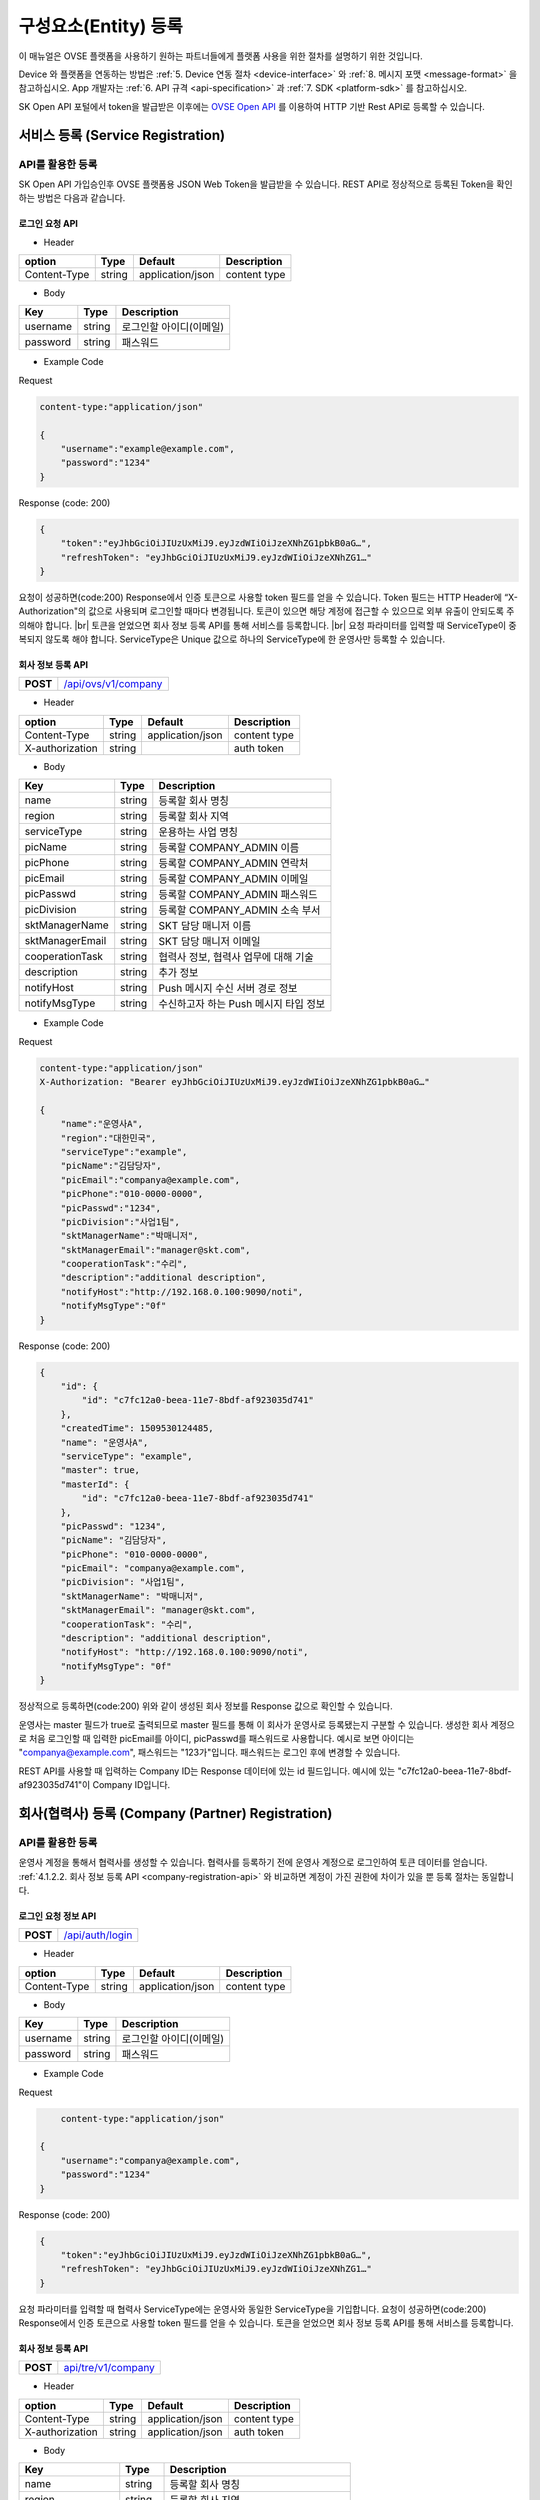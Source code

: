.. |br| raw:: html

   <br />

.. _entity-registration:

구성요소(Entity) 등록
=======================================

이 매뉴얼은 OVSE 플랫폼을 사용하기 원하는 파트너들에게 플랫폼 사용을 위한 절차를 설명하기 위한 것입니다.

Device 와 플랫폼을 연동하는 방법은 :ref:`5. Device 연동 절차 <device-interface>` 와 :ref:`8. 메시지 포맷 <message-format>` 을 참고하십시오. App 개발자는 :ref:`6. API 규격 <api-specification>` 과 :ref:`7. SDK <platform-sdk>` 를 참고하십시오.

SK Open API 포털에서 token을 발급받은 이후에는 `OVSE Open API <https://openapi.sk.com>`__ 를 이용하여 HTTP 기반 Rest API로 등록할 수 있습니다. 


서비스 등록 (Service Registration)
-----------------------------------

API를 활용한 등록
~~~~~~~~~~~~~~~~~~

.. rst-class:: text-align-justify

SK Open API 가입승인후 OVSE 플랫폼용 JSON Web Token을 발급받을 수 있습니다. 
REST API로 정상적으로 등록된 Token을 확인하는 방법은 다음과 같습니다.

로그인 요청 API
^^^^^^^^^^^^^^^^^^^^

.. rst-class:: table-width-fix
.. rst-class:: text-align-justify

+------------+------------------------------------+
| **POST**   | `/api/auth/login <https://TBD>`__                           |
+------------+------------------------------------+

- Header

.. rst-class:: table-width-fix
.. rst-class:: table-width-full
.. rst-class:: text-align-justify

+--------------+--------+------------------+--------------+
| option       | Type   | Default          | Description  |
+==============+========+==================+==============+
| Content-Type | string | application/json | content type |
+--------------+--------+------------------+--------------+

- Body

.. rst-class:: table-width-fix
.. rst-class:: table-width-full
.. rst-class:: text-align-justify

+----------+--------+-------------------------+
| Key      | Type   | Description             |
+==========+========+=========================+
| username | string | 로그인할 아이디(이메일) |
+----------+--------+-------------------------+
| password | string | 패스워드                |
+----------+--------+-------------------------+

.. role:: underline
        :class: underline

- Example Code

:underline:`Request`

.. code-block:: none

    content-type:"application/json"

    {
        "username":"example@example.com",
        "password":"1234"
    }

:underline:`Response (code: 200)`

.. code-block:: json

    {
        "token":"eyJhbGciOiJIUzUxMiJ9.eyJzdWIiOiJzeXNhZG1pbkB0aG…",
        "refreshToken": "eyJhbGciOiJIUzUxMiJ9.eyJzdWIiOiJzeXNhZG1…"
    }

.. rst-class:: text-align-justify

요청이 성공하면(code:200) Response에서 인증 토큰으로 사용할 token 필드를 얻을 수 있습니다. Token 필드는 HTTP Header에 “X-Authorization"의 값으로 사용되며 로그인할 때마다 변경됩니다. 토큰이 있으면 해당 계정에 접근할 수 있으므로 외부 유출이 안되도록 주의해야 합니다.
|br|
토큰을 얻었으면 회사 정보 등록 API를 통해 서비스를 등록합니다.
|br|
요청 파라미터를 입력할 때 ServiceType이 중복되지 않도록 해야 합니다. ServiceType은 Unique 값으로 하나의 ServiceType에 한 운영사만 등록할 수 있습니다.




.. _company-registration-api:

회사 정보 등록 API
^^^^^^^^^^^^^^^^^^

.. rst-class:: table-width-fix
.. rst-class:: text-align-justify

+------------+---------------------------------------+
| **POST**   | `/api/ovs/v1/company <https://TBD>`__ |
+------------+---------------------------------------+

- Header

.. rst-class:: table-width-fix
.. rst-class:: table-width-full
.. rst-class:: text-align-justify

+-----------------+--------+------------------+--------------+
| option          | Type   | Default          | Description  |
+=================+========+==================+==============+
| Content-Type    | string | application/json | content type |
+-----------------+--------+------------------+--------------+
| X-authorization | string |                  | auth token   |
+-----------------+--------+------------------+--------------+

- Body

.. rst-class:: table-width-fix
.. rst-class:: table-width-full
.. rst-class:: text-align-justify

+-------------------+---------+-----------------------------------------+
| Key               | Type    | Description                             |
+===================+=========+=========================================+
| name              | string  | 등록할 회사 명칭                        |
+-------------------+---------+-----------------------------------------+
| region            | string  | 등록할 회사 지역                        |
+-------------------+---------+-----------------------------------------+
| serviceType       | string  | 운용하는 사업 명칭                      |
+-------------------+---------+-----------------------------------------+
| picName           | string  | 등록할 COMPANY_ADMIN 이름               |
+-------------------+---------+-----------------------------------------+
| picPhone          | string  | 등록할 COMPANY_ADMIN 연락처             |
+-------------------+---------+-----------------------------------------+
| picEmail          | string  | 등록할 COMPANY_ADMIN 이메일             |
+-------------------+---------+-----------------------------------------+
| picPasswd         | string  | 등록할 COMPANY_ADMIN 패스워드           |
+-------------------+---------+-----------------------------------------+
| picDivision       | string  | 등록할 COMPANY_ADMIN 소속 부서          |
+-------------------+---------+-----------------------------------------+
| sktManagerName    | string  | SKT 담당 매니저 이름                    |
+-------------------+---------+-----------------------------------------+
| sktManagerEmail   | string  | SKT 담당 매니저 이메일                  |
+-------------------+---------+-----------------------------------------+
| cooperationTask   | string  | 협력사 정보, 협력사 업무에 대해 기술    |
+-------------------+---------+-----------------------------------------+
| description       | string  | 추가 정보                               |
+-------------------+---------+-----------------------------------------+
| notifyHost        | string  | Push 메시지 수신 서버 경로 정보         | 
+-------------------+---------+-----------------------------------------+
| notifyMsgType     | string  | 수신하고자 하는 Push 메시지 타입 정보   |
+-------------------+---------+-----------------------------------------+

- Example Code

:underline:`Request`

.. code-block:: none

    content-type:"application/json"
    X-Authorization: "Bearer eyJhbGciOiJIUzUxMiJ9.eyJzdWIiOiJzeXNhZG1pbkB0aG…"

    {
        "name":"운영사A",
        "region":"대한민국",
        "serviceType":"example",
        "picName":"김담당자",
        "picEmail":"companya@example.com",
        "picPhone":"010-0000-0000",
        "picPasswd":"1234",
        "picDivision":"사업1팀",
        "sktManagerName":"박매니저",
        "sktManagerEmail":"manager@skt.com",
        "cooperationTask":"수리",
        "description":"additional description",
        "notifyHost":"http://192.168.0.100:9090/noti",
        "notifyMsgType":"0f"
    }

:underline:`Response (code: 200)`

.. code-block:: json

    {
        "id": {
            "id": "c7fc12a0-beea-11e7-8bdf-af923035d741"
        },
        "createdTime": 1509530124485,
        "name": "운영사A",
        "serviceType": "example",
        "master": true,
        "masterId": {
            "id": "c7fc12a0-beea-11e7-8bdf-af923035d741"
        },
        "picPasswd": "1234",
        "picName": "김담당자",
        "picPhone": "010-0000-0000",
        "picEmail": "companya@example.com",
        "picDivision": "사업1팀",
        "sktManagerName": "박매니저",
        "sktManagerEmail": "manager@skt.com",
        "cooperationTask": "수리",
        "description": "additional description",
        "notifyHost": "http://192.168.0.100:9090/noti",
        "notifyMsgType": "0f"
    }

.. rst-class:: text-align-justify

정상적으로 등록하면(code:200) 위와 같이 생성된 회사 정보를 Response 값으로 확인할 수 있습니다.

운영사는 master 필드가 true로 출력되므로 master 필드를 통해 이 회사가 운영사로 등록됐는지 구분할 수 있습니다. 생성한 회사 계정으로 처음 로그인할 때 입력한 picEmail를 아이디, picPasswd를 패스워드로 사용합니다. 예시로 보면 아이디는 "companya@example.com", 패스워드는 "123가"입니다. 패스워드는 로그인 후에 변경할 수 있습니다.

REST API를 사용할 때 입력하는 Company ID는 Response 데이터에 있는 id 필드입니다. 예시에 있는 "c7fc12a0-beea-11e7-8bdf-af923035d741"이 Company ID입니다.

회사(협력사) 등록 (Company (Partner) Registration)
----------------------------------------------------

.. _company-registration-portal:

API를 활용한 등록
~~~~~~~~~~~~~~~~~~

.. rst-class:: text-align-justify

운영사 계정을 통해서 협력사를 생성할 수 있습니다. 협력사를 등록하기 전에 운영사 계정으로 로그인하여 토큰 데이터를 얻습니다. :ref:`4.1.2.2. 회사 정보 등록 API <company-registration-api>` 와 비교하면 계정이 가진 권한에 차이가 있을 뿐 등록 절차는 동일합니다.

로그인 요청 정보 API
^^^^^^^^^^^^^^^^^^^^

.. rst-class:: table-width-fix
.. rst-class:: text-align-justify

+------------+----------------------------------------+
| **POST**   | `/api/auth/login  <https://app.swagger |
|            | hub.com/apis/tremoteye/tremoteyeap     |
|            | i/1.0.0#/Auth/post_api_auth_logi       |
|            | n>`__                                  |
+------------+----------------------------------------+

- Header

.. rst-class:: table-width-fix
.. rst-class:: table-width-full
.. rst-class:: text-align-justify

+--------------+--------+------------------+--------------+
| option       | Type   | Default          | Description  |
+==============+========+==================+==============+
| Content-Type | string | application/json | content type |
+--------------+--------+------------------+--------------+

- Body

.. rst-class:: table-width-fix
.. rst-class:: table-width-full
.. rst-class:: text-align-justify

+----------+--------+-------------------------+
| Key      | Type   | Description             |
+==========+========+=========================+
| username | string | 로그인할 아이디(이메일) |
+----------+--------+-------------------------+
| password | string | 패스워드                |
+----------+--------+-------------------------+

- Example Code

:underline:`Request`

.. code-block:: none

        content-type:"application/json"

    {
        "username":"companya@example.com",
        "password":"1234"
    }

:underline:`Response (code: 200)`

.. code-block:: json

    {
        "token":"eyJhbGciOiJIUzUxMiJ9.eyJzdWIiOiJzeXNhZG1pbkB0aG…",
        "refreshToken": "eyJhbGciOiJIUzUxMiJ9.eyJzdWIiOiJzeXNhZG1…"
    }

.. rst-class:: text-align-justify

요청 파라미터를 입력할 때 협력사 ServiceType에는 운영사와 동일한 ServiceType을 기입합니다. 요청이 성공하면(code:200) Response에서 인증 토큰으로 사용할 token 필드를 얻을 수 있습니다. 토큰을 얻었으면 회사 정보 등록 API를 통해 서비스를 등록합니다.

회사 정보 등록 API
^^^^^^^^^^^^^^^^^^

.. rst-class:: table-width-fix
.. rst-class:: text-align-justify

+-------------+-----------------------------------------------+
|  **POST**   | `api/tre/v1/company <https://app.swaggerhub.c |
|             | om/apis/tremoteye/tremoteyeapi/1.0.0#/Company |
|             | /post_api_tre_v1_comapany>`__                 |
+-------------+-----------------------------------------------+


- Header

.. rst-class:: table-width-fix
.. rst-class:: table-width-full
.. rst-class:: text-align-justify

+-----------------+--------+------------------+--------------+
| option          | Type   | Default          | Description  |
+=================+========+==================+==============+
| Content-Type    | string | application/json | content type |
+-----------------+--------+------------------+--------------+
| X-authorization | string | application/json | auth token   |
+-----------------+--------+------------------+--------------+

- Body

.. rst-class:: table-width-fix
.. rst-class:: table-width-full
.. rst-class:: text-align-justify

+-------------------+---------+-----------------------------------------+
| Key               | Type    | Description                             |
+===================+=========+=========================================+
| name              | string  | 등록할 회사 명칭                        |
+-------------------+---------+-----------------------------------------+
| region            | string  | 등록할 회사 지역                        |
+-------------------+---------+-----------------------------------------+
| serviceType       | string  | 운용하는 사업 명칭                      |
+-------------------+---------+-----------------------------------------+
| picName           | string  | 등록할 COMPANY_ADMIN 이름               |
+-------------------+---------+-----------------------------------------+
| picPhone          | string  | 등록할 COMPANY_ADMIN 연락처             |
+-------------------+---------+-----------------------------------------+
| picEmail          | string  | 등록할 COMPANY_ADMIN 이메일             |
+-------------------+---------+-----------------------------------------+
| picPasswd         | string  | 등록할 COMPANY_ADMIN 패스워드           |
+-------------------+---------+-----------------------------------------+
| picDivision       | string  | 등록할 COMPANY_ADMIN 소속 부서          |
+-------------------+---------+-----------------------------------------+
| sktManagerName    | string  | SKT 담당 매니저 이름                    |
+-------------------+---------+-----------------------------------------+
| sktManagerEmail   | string  | SKT 담당 매니저 이메일                  |
+-------------------+---------+-----------------------------------------+
| cooperationTask   | string  | 협력사 정보, 협력사 업무에 대해 기술    |
+-------------------+---------+-----------------------------------------+
| description       | string  | 추가 정보                               |
+-------------------+---------+-----------------------------------------+
| rpcNotifyHost     | string  | RPC 결과를 전송받기 위한 서버 호스트    |
+-------------------+---------+-----------------------------------------+
| rpcNotifyPort     | integer | RPC 결과를 전송받기 위한 서버 포트      |
+-------------------+---------+-----------------------------------------+
| rpcNotifyBasePath | string  | RPC 결과를 전송받기 위한 서버 기본 경로 |
+-------------------+---------+-----------------------------------------+

- Example Code

:underline:`Request`

.. code-block:: none

    content-type:"application/json"
    X-Authorization: "Bearer eyJhbGciOiJIUzUxMiJ9.eyJzdWIiOiJzeXNhZG1pbkB0aG…"

    {
        "name":"협력사B",
        "region":"대한민국",
        "serviceType":"example",
        "picName":"김담당자",
        "picEmail":"companyb@example.com",
        "picPhone":"010-0000-0000",
        "picPasswd":"1234",
        "picDivision":"사업1팀",
        "sktManagerName":"박매니저",
        "sktManagerEmail":"manager@skt.com",
        "cooperationTask":"수리",
        "description":"additional description",
        "rpcNotifyHost":"localhost",
        "rpcNotifyPort":9000,
        "rpcNotifyBasePath":"/rpc_noti"
    }


:underline:`Response (code: 200)`

.. code-block:: json

    {
        "id": {
            "id": "3820ea50-beec-11e7-8bdf-af923035d741"
        },
        "createdTime": 1509530742131,
        "name": "협력사A",
        "serviceType": "example",
        "master": false,
        "masterId": {
            "id": "c7fc12a0-beea-11e7-8bdf-af923035d741"
        },
        "picPasswd": "1234",
        "picName": "김담당자",
        "picPhone": "010-0000-1111",
        "picEmail": "companya@example.com",
        "picDivision": "사업1팀",
        "sktManagerName": "박매니저",
        "sktManagerEmail": "manager@skt.com",
        "cooperationTask": "수리",
        "description": "additional description",
        "rpcNotifyHost": "localhost",
        "rpcNotifyPort": 9000,
        "rpcNotifyBasePath": "/rpc_noti"
    }

.. rst-class:: text-align-justify

정상적으로 등록하면(code:200) 위와 같이 생성된 회사 정보를 Response 값으로 확인할 수 있습니다.

협력사는 Master 필드가 False로 출력되므로 Master 필드를 통해 이 회사가 협력사로 등록됐는지 구분할 수 있습니다. 생성한 회사 계정으로 처음 로그인할 때 입력한 picEmail를 아이디로, picPasswd를 패스워드로 사용합니다. 예시로 보면 아이디는 "companyb@example.com", 패스워드는 "1234"입니다. 패스워드는 변경할 수 있습니다.

REST API를 사용할 때 입력하는 Company ID는 Response 데이터에 있는 id입니다. 예시에 있는 "3820ea50-beec-11e7-8bdf-af923035d741"이 Company ID입니다.


.. _device-registration:

단말 등록 (Device Registration)
-------------------------------

.. _device-registration-api:

API를 활용한 등록
~~~~~~~~~~~~~~~~~

.. rst-class:: text-align-justify

단말은 COMPANY_ADMIN 권한을 가진 회사 계정으로만 등록할 수 있습니다.

단말 등록 API
^^^^^^^^^^^^^

.. rst-class:: table-width-fix
.. rst-class:: text-align-justify

+------------+--------------------------------------------+
| **POST**   | `/api/ovs/v1/device <https://TBD>`__       |
+------------+--------------------------------------------+


- Header

.. rst-class:: table-width-fix
.. rst-class:: table-width-full
.. rst-class:: text-align-justify

+-----------------+--------+------------------+--------------+
| option          | Type   | Default          | Description  |
+=================+========+==================+==============+
| Content-Type    | string | application/json | content type |
+-----------------+--------+------------------+--------------+
| X-authorization | string |                  | auth token   |
+-----------------+--------+------------------+--------------+

- Body

.. rst-class:: table-width-fix
.. rst-class:: table-width-full
.. rst-class:: text-align-justify

+--------------------+---------+-----------+---------------------------------+
| Key                | Type    | Enum      | Description                     |
+====================+=========+===========+=================================+
| serialNo           | string  |           | 단말 Serial No.                 |
+--------------------+---------+-----------+---------------------------------+
| credentialsId      | string  |           | Access Token                    |
+--------------------+---------+-----------+---------------------------------+
| vendor             | string  |           | 제조사                          |
+--------------------+---------+-----------+---------------------------------+
| type               | string  | OBD2 |br| | 단말 타입                       |
|                    |         | ADAS      |                                 |
+--------------------+---------+-----------+---------------------------------+
| activationRequired | boolean |           | RPC로 단말 활성화 필요한지 여부 |
+--------------------+---------+-----------+---------------------------------+
| missionType        | string  |           | 변속기 타입                     |
+--------------------+---------+-----------+---------------------------------+
| additionalInfo     | string  |           | 추가 정보                       |
+--------------------+---------+-----------+---------------------------------+

- Example Code

:underline:`Request`

.. code-block:: none

    content-type:"application/json"
    X-Authorization: "Bearer eyJhbGciOiJIUzUxMiJ9.eyJzdWIiOiJzeXNhZG1pbkB0aG…"

    {
        "serialNo": "A1",
        "credentialsId": "00000000000000000002",
        "vendor": "sk",
        "type": "OBD2",
        "activationRequired": true,
        "additionalInfo": "string"
    }


:underline:`Response (code: 200)`

.. code-block:: json

    {
        "id": {
            "id": "05a55bc0-bf63-11e7-8bdf-af923035d741"
        },
        "createdTime": 1509581767542,
        "vehicleId": {
            "id": "13814000-1dd2-11b2-8080-808080808080"
        },
        "companyId": {
            "id": "c7fc12a0-beea-11e7-8bdf-af923035d741"
        },
        "directorId": {
            "id": "13814000-1dd2-11b2-8080-808080808080"
        },
        "status": "DEACTIVATED",
        "vendor": "sk",
        "type": "OBD2",
        "additionalInfo": "string",
        "lastTripMsgType": null,
        "activationRequired": true,
        "vehicleNo": null,
        "serialNo": "A1",
        "credentialsId": "00000000000000000002"
    }

.. rst-class:: text-align-justify

요청이 성공하면(code:200) Response에서 Device ID를 얻을 수 있습니다. Device ID는 Response 데이터에 있는 id 필드 내의 id 값입니다. 예시에 있는 45f8a100-bef0-11e7-8bdf-af923035d741이 Device ID입니다.
|br|
처음 등록할 때 단말은 DEACTIVATED 상태로 설정됩니다. 

.. _director-registration:

회사 관리자 등록 (Company Admin Registration)
-----------------------------------

.. _director-registration-api:

API를 활용한 등록
~~~~~~~~~~~~~~~~~

.. rst-class:: text-align-justify

회사관리자는 COMPANY_ADMIN 권한을 가진 회사 계정으로만 등록할 수 있습니다. 특정 차량들에 대해 관리자로 지정되어 관리하거나, 타 회사의 차량을 위임받아서 모니터링 할 수 있습니다.

회사 관리자 정보 등록 API
^^^^^^^^^^^^^^^^^^^^

.. rst-class:: table-width-fix
.. rst-class:: text-align-justify

+------------+----------------------------------------------+
| **POST**   | `/api/ovs/v1/company/{companyId}/admin       |
|            | <https://TBD>`__                             |
+------------+----------------------------------------------+

-   Header

.. rst-class:: table-width-fix
.. rst-class:: table-width-full
.. rst-class:: text-align-justify

+-----------------+--------+------------------+--------------+
| option          | Type   | Default          | Description  |
+=================+========+==================+==============+
| Content-Type    | string | application/json | content type |
+-----------------+--------+------------------+--------------+
| X-authorization | string |                  | auth token   |
+-----------------+--------+------------------+--------------+

- Body

.. rst-class:: table-width-fix
.. rst-class:: table-width-full
.. rst-class:: text-align-justify

+----------+--------+-------------+
| Key      | Type   | Description |
+==========+========+=============+
| name     | string | 관리자 이름 |
+----------+--------+-------------+
| email    | string | 이메일      |
+----------+--------+-------------+
| phone    | string | 연락처      |
+----------+--------+-------------+
| password | string | 패스워드    |
+----------+--------+-------------+

- Example Code

:underline:`Request`

.. code-block:: none

    content-type:"application/json"
    X-Authorization: "Bearer eyJhbGciOiJIUzUxMiJ9.eyJzdWIiOiJzeXNhZG1pbkB0aG…"

    {
        "name": "디렉터C",
        "email": "directorc@example.com",
        "phone": "010-0000-0000",
        "password": "1234",
    }


:underline:`Response (code: 200)`

.. code-block:: json

    {
        "id": {
            "id": "8e904530-c06c-11e7-8bdf-af923035d741"
        },
        "createdTime": 1509695813887,
        "companyId": {
            "id": "c7fc12a0-beea-11e7-8bdf-af923035d741"
        },
        "name": "디렉터C",
        "phone": "010-0000-0000",
        "vehicleId": null,
        "latestTripId": {
            "id": "13814000-1dd2-11b2-8080-808080808080"
        },
        "email": "directorc@example.com",
        "authority": "DIRECTOR",
        "password": null,
        "additionalInfo": null,
        "passwordUpdatedTime": 1509695813887
    }

.. rst-class:: text-align-justify

등록할 때 입력한 email이 아이디입니다. Example Code에서 아이디는 directorc@example.com 이고, 패스워드는 1234 입니다. Authority 필드를 통해 해당 계정이 DIRECTOR 계정인지 DRIVER 계정인지 구분할 수 있습니다.

